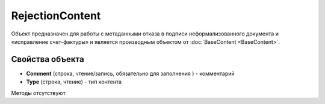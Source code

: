 ﻿RejectionContent
================

Объект предназначен для работы с метаданными отказа в подписи неформализованного документа 
и «исправление счет-фактуры» и является производным объектом от :doc:`BaseContent <BaseContent>`.

Свойства объекта
----------------


- **Comment** (строка, чтение/запись, обязательно для заполнения ) - комментарий

- **Type** (строка, чтение) - тип контента


Методы отсутствуют
